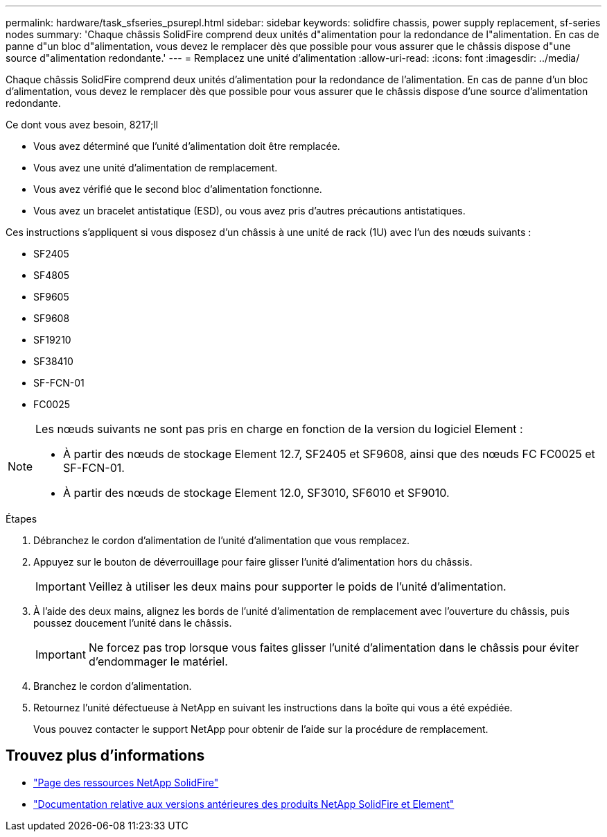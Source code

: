 ---
permalink: hardware/task_sfseries_psurepl.html 
sidebar: sidebar 
keywords: solidfire chassis, power supply replacement, sf-series nodes 
summary: 'Chaque châssis SolidFire comprend deux unités d"alimentation pour la redondance de l"alimentation. En cas de panne d"un bloc d"alimentation, vous devez le remplacer dès que possible pour vous assurer que le châssis dispose d"une source d"alimentation redondante.' 
---
= Remplacez une unité d'alimentation
:allow-uri-read: 
:icons: font
:imagesdir: ../media/


[role="lead"]
Chaque châssis SolidFire comprend deux unités d'alimentation pour la redondance de l'alimentation. En cas de panne d'un bloc d'alimentation, vous devez le remplacer dès que possible pour vous assurer que le châssis dispose d'une source d'alimentation redondante.

.Ce dont vous avez besoin, 8217;ll
* Vous avez déterminé que l'unité d'alimentation doit être remplacée.
* Vous avez une unité d'alimentation de remplacement.
* Vous avez vérifié que le second bloc d'alimentation fonctionne.
* Vous avez un bracelet antistatique (ESD), ou vous avez pris d'autres précautions antistatiques.


Ces instructions s'appliquent si vous disposez d'un châssis à une unité de rack (1U) avec l'un des nœuds suivants :

* SF2405
* SF4805
* SF9605
* SF9608
* SF19210
* SF38410
* SF-FCN-01
* FC0025


[NOTE]
====
Les nœuds suivants ne sont pas pris en charge en fonction de la version du logiciel Element :

* À partir des nœuds de stockage Element 12.7, SF2405 et SF9608, ainsi que des nœuds FC FC0025 et SF-FCN-01.
* À partir des nœuds de stockage Element 12.0, SF3010, SF6010 et SF9010.


====
.Étapes
. Débranchez le cordon d'alimentation de l'unité d'alimentation que vous remplacez.
. Appuyez sur le bouton de déverrouillage pour faire glisser l'unité d'alimentation hors du châssis.
+

IMPORTANT: Veillez à utiliser les deux mains pour supporter le poids de l'unité d'alimentation.

. À l'aide des deux mains, alignez les bords de l'unité d'alimentation de remplacement avec l'ouverture du châssis, puis poussez doucement l'unité dans le châssis.
+

IMPORTANT: Ne forcez pas trop lorsque vous faites glisser l'unité d'alimentation dans le châssis pour éviter d'endommager le matériel.

. Branchez le cordon d'alimentation.
. Retournez l'unité défectueuse à NetApp en suivant les instructions dans la boîte qui vous a été expédiée.
+
Vous pouvez contacter le support NetApp pour obtenir de l'aide sur la procédure de remplacement.





== Trouvez plus d'informations

* https://www.netapp.com/data-storage/solidfire/documentation/["Page des ressources NetApp SolidFire"^]
* https://docs.netapp.com/sfe-122/topic/com.netapp.ndc.sfe-vers/GUID-B1944B0E-B335-4E0B-B9F1-E960BF32AE56.html["Documentation relative aux versions antérieures des produits NetApp SolidFire et Element"^]

